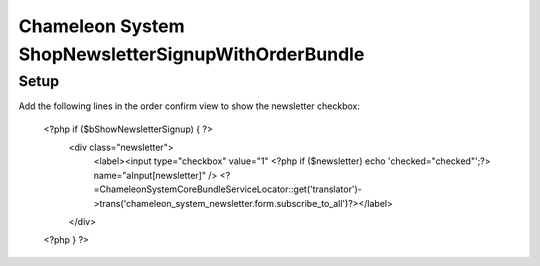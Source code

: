 Chameleon System ShopNewsletterSignupWithOrderBundle
====================================================

Setup
-----

Add the following lines in the order confirm view to show the newsletter checkbox:

    <?php if ($bShowNewsletterSignup) { ?>
        <div class="newsletter">
            <label><input type="checkbox" value="1" <?php if ($newsletter) echo 'checked="checked"';?> name="aInput[newsletter]" /> <?=\ChameleonSystem\CoreBundle\ServiceLocator::get('translator')->trans('chameleon_system_newsletter.form.subscribe_to_all')?></label>
        </div>
    <?php } ?>
